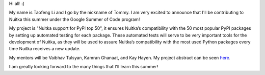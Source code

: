 Hi all! :)

My name is Taofeng Li and I go by the nickname of Tommy. I am very excited to announce that I'll be contributing to Nuitka this summer under the Google Summer of Code program!

My project is "Nuitka support for PyPI top 50", it ensures Nuitka’s compatibility with the 50 most popular PyPI packages by setting up automated testing for each package. These automated tests will serve to be very important tools for the development of Nuitka, as they will be used to assure Nuitka’s compatibility with the most used Python packages every time Nuitka receives a new update.

My mentors will be Vaibhav Tulsyan, Kamran Ghanaat, and Kay Hayen. My project abstract can be seen `here <https://summerofcode.withgoogle.com/projects/#4874692681269248>`_.

I am greatly looking forward to the many things that I'll learn this summer!